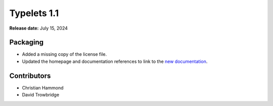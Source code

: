============
Typelets 1.1
============

**Release date:** July 15, 2024


Packaging
=========

* Added a missing copy of the license file.

* Updated the homepage and documentation references to link to the
  `new documentation <https://typelets.readthedocs.io/>`_.


Contributors
============

* Christian Hammond
* David Trowbridge
